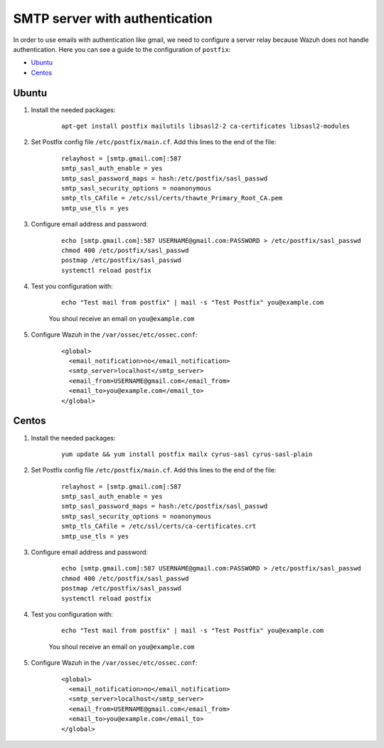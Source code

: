 .. _smtp_authentication:

SMTP server with authentication
===============================

In order to use emails with authentication like gmail, we need to configure a server relay because Wazuh does not handle authentication. Here you can see a guide to the configuration of ``postfix``:

- `Ubuntu`_
- `Centos`_

Ubuntu
------

#. Install the needed packages:

    ::

      apt-get install postfix mailutils libsasl2-2 ca-certificates libsasl2-modules

#. Set Postfix config file ``/etc/postfix/main.cf``. Add this lines to the end of the file:

    ::

      relayhost = [smtp.gmail.com]:587
      smtp_sasl_auth_enable = yes
      smtp_sasl_password_maps = hash:/etc/postfix/sasl_passwd
      smtp_sasl_security_options = noanonymous
      smtp_tls_CAfile = /etc/ssl/certs/thawte_Primary_Root_CA.pem
      smtp_use_tls = yes

#. Configure email address and password:

    ::

      echo [smtp.gmail.com]:587 USERNAME@gmail.com:PASSWORD > /etc/postfix/sasl_passwd
      chmod 400 /etc/postfix/sasl_passwd
      postmap /etc/postfix/sasl_passwd
      systemctl reload postfix

#. Test you configuration with:

    ::

      echo "Test mail from postfix" | mail -s "Test Postfix" you@example.com

    You shoul receive an email on ``you@example.com``

#. Configure Wazuh in the ``/var/ossec/etc/ossec.conf``:

    ::

      <global>
        <email_notification>no</email_notification>
        <smtp_server>localhost</smtp_server>
        <email_from>USERNAME@gmail.com</email_from>
        <email_to>you@example.com</email_to>
      </global>

Centos
------

#. Install the needed packages:

    ::

      yum update && yum install postfix mailx cyrus-sasl cyrus-sasl-plain

#. Set Postfix config file ``/etc/postfix/main.cf``. Add this lines to the end of the file:

    ::

      relayhost = [smtp.gmail.com]:587
      smtp_sasl_auth_enable = yes
      smtp_sasl_password_maps = hash:/etc/postfix/sasl_passwd
      smtp_sasl_security_options = noanonymous
      smtp_tls_CAfile = /etc/ssl/certs/ca-certificates.crt
      smtp_use_tls = yes

#. Configure email address and password:

    ::

      echo [smtp.gmail.com]:587 USERNAME@gmail.com:PASSWORD > /etc/postfix/sasl_passwd
      chmod 400 /etc/postfix/sasl_passwd
      postmap /etc/postfix/sasl_passwd
      systemctl reload postfix

#. Test you configuration with:

    ::

      echo "Test mail from postfix" | mail -s "Test Postfix" you@example.com

    You shoul receive an email on ``you@example.com``

#. Configure Wazuh in the ``/var/ossec/etc/ossec.conf``:

    ::

      <global>
        <email_notification>no</email_notification>
        <smtp_server>localhost</smtp_server>
        <email_from>USERNAME@gmail.com</email_from>
        <email_to>you@example.com</email_to>
      </global>
